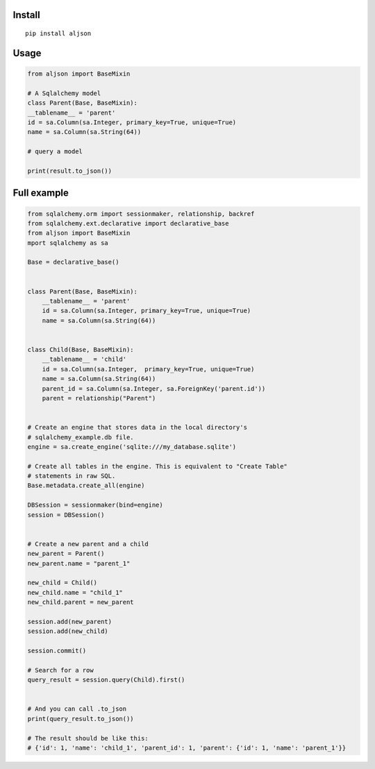 Install
=======

::

    pip install aljson


Usage
=====

.. code:: python

    from aljson import BaseMixin

    # A Sqlalchemy model
    class Parent(Base, BaseMixin):
    __tablename__ = 'parent'
    id = sa.Column(sa.Integer, primary_key=True, unique=True)
    name = sa.Column(sa.String(64))

    # query a model

    print(result.to_json())


Full example
============

.. code:: python

    from sqlalchemy.orm import sessionmaker, relationship, backref
    from sqlalchemy.ext.declarative import declarative_base
    from aljson import BaseMixin
    mport sqlalchemy as sa

    Base = declarative_base()


    class Parent(Base, BaseMixin):
        __tablename__ = 'parent'
        id = sa.Column(sa.Integer, primary_key=True, unique=True)
        name = sa.Column(sa.String(64))


    class Child(Base, BaseMixin):
        __tablename__ = 'child'
        id = sa.Column(sa.Integer,  primary_key=True, unique=True)
        name = sa.Column(sa.String(64))
        parent_id = sa.Column(sa.Integer, sa.ForeignKey('parent.id'))
        parent = relationship("Parent")


    # Create an engine that stores data in the local directory's
    # sqlalchemy_example.db file.
    engine = sa.create_engine('sqlite:///my_database.sqlite')

    # Create all tables in the engine. This is equivalent to "Create Table"
    # statements in raw SQL.
    Base.metadata.create_all(engine)

    DBSession = sessionmaker(bind=engine)
    session = DBSession()


    # Create a new parent and a child
    new_parent = Parent()
    new_parent.name = "parent_1"

    new_child = Child()
    new_child.name = "child_1"
    new_child.parent = new_parent

    session.add(new_parent)
    session.add(new_child)

    session.commit()

    # Search for a row
    query_result = session.query(Child).first()


    # And you can call .to_json
    print(query_result.to_json())

    # The result should be like this:
    # {'id': 1, 'name': 'child_1', 'parent_id': 1, 'parent': {'id': 1, 'name': 'parent_1'}}